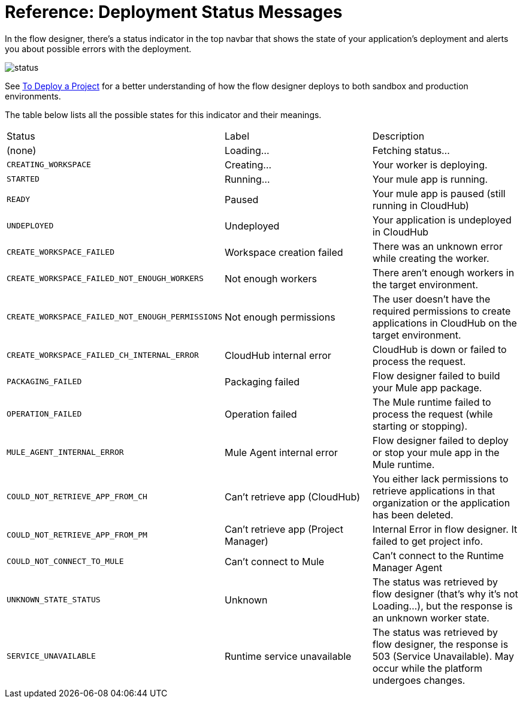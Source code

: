 = Reference: Deployment Status Messages
:keywords: mozart, flow designer, deploy, environments

In the flow designer, there's a status indicator in the top navbar that shows the state of your application's deployment and alerts you about possible errors with the deployment.

image:reference:deployment-status-messages-5883f.png[status]

See link:/design-center/v/1.0/to-deploy-a-project[To Deploy a Project] for a better understanding of how the flow designer deploys to both sandbox and production environments.

The table below lists all the possible states for this indicator and their meanings.

[cols="40a,30a,30a"]
|===
|Status
|Label
|Description
|(none)
|Loading...
|Fetching status...
|`CREATING_WORKSPACE`
|Creating...
|Your worker is deploying.
|`STARTED`
|Running...
|Your mule app is running.
|`READY`
|Paused
|Your mule app is paused (still running in CloudHub)
|`UNDEPLOYED`
|Undeployed
|Your application is undeployed in CloudHub
|`CREATE_WORKSPACE_FAILED`
|Workspace creation failed
|There was an unknown error while creating the worker.
|`CREATE_WORKSPACE_FAILED_NOT_ENOUGH_WORKERS`
|Not enough workers
|There aren’t enough workers in the target environment.
|`CREATE_WORKSPACE_FAILED_NOT_ENOUGH_PERMISSIONS`
|Not enough permissions
|The user doesn’t have the required permissions to create applications in CloudHub on the target environment.
|`CREATE_WORKSPACE_FAILED_CH_INTERNAL_ERROR`
|CloudHub internal error
|CloudHub is down or failed to process the request.
|`PACKAGING_FAILED`
|Packaging failed
|Flow designer failed to build your Mule app package.
|`OPERATION_FAILED`
|Operation failed
|The Mule runtime failed to process the request (while starting or stopping).
|`MULE_AGENT_INTERNAL_ERROR`
|Mule Agent internal error
|Flow designer failed to deploy or stop your mule app in the Mule runtime.
|`COULD_NOT_RETRIEVE_APP_FROM_CH`
|Can't retrieve app (CloudHub)
|You either lack permissions to retrieve applications in that organization or the application has been deleted.
|`COULD_NOT_RETRIEVE_APP_FROM_PM`
|Can't retrieve app (Project Manager)
|Internal Error in flow designer. It failed to get project info.
|`COULD_NOT_CONNECT_TO_MULE`
|Can't connect to Mule
|Can’t connect to the Runtime Manager Agent
|`UNKNOWN_STATE_STATUS`
|Unknown
|The status was retrieved by flow designer (that’s why it’s not Loading…), but the response is an unknown worker state.
|`SERVICE_UNAVAILABLE`
|Runtime service unavailable
|The status was retrieved by flow designer, the response is 503 (Service Unavailable). May occur while the platform undergoes changes.
|===
